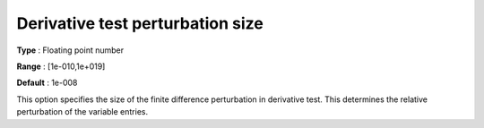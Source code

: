 

.. _IPOPT_Derivative_test_-_Derivative_test_perturbation_size:


Derivative test perturbation size
=================================



**Type** :	Floating point number	

**Range** :	[1e-010,1e+019]	

**Default** :	1e-008	



This option specifies the size of the finite difference perturbation in derivative test. This determines the relative perturbation of the variable entries.

